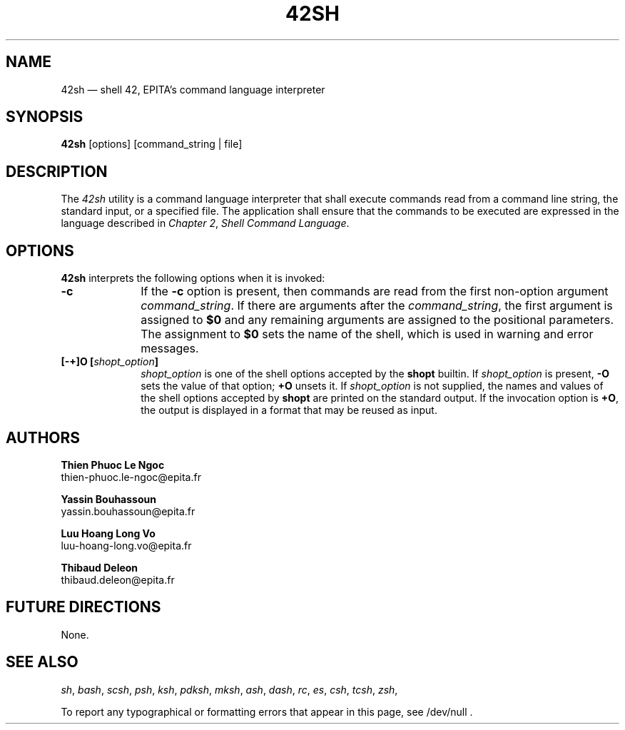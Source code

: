 '\" et
.TH 42SH "1" 2020 "EPITA/ING1" "IN LOCKDOWN Programmer's Manual"
.\"
.SH NAME
42sh
\(em shell 42, EPITA's command language interpreter
.SH SYNOPSIS
.B 42sh
[options]
[command_string | file]
.SH DESCRIPTION
The
.IR 42sh
utility is a command language interpreter that shall execute commands
read from a command line string, the standard input, or a specified
file. The application shall ensure that the commands to be executed are
expressed in the language described in
.IR "Chapter 2" ", " "Shell Command Language".
.SH OPTIONS
\fB42sh\fR
interprets the following options when it is invoked:
.PP
.PD 0
.TP 10
.B \-c
If the
.B \-c
option is present, then commands are read from the first non-option argument
.IR command_string .
If there are arguments after the
.IR command_string ,
the first argument is assigned to
.B $0
and any remaining arguments are assigned to the positional parameters.
The assignment to
.B $0
sets the name of the shell, which is used in warning and error messages.
.TP
.B [\-+]O [\fIshopt_option\fP]
\fIshopt_option\fP is one of the shell options accepted by the
\fBshopt\fP builtin.
If \fIshopt_option\fP is present, \fB\-O\fP sets the value of that option;
\fB+O\fP unsets it.
If \fIshopt_option\fP is not supplied, the names and values of the shell
options accepted by \fBshopt\fP are printed on the standard output.
If the invocation option is \fB+O\fP, the output is displayed in a format
that may be reused as input.
.\"
.PD
.SH AUTHORS
.B Thien Phuoc Le Ngoc
.br
thien-phuoc.le-ngoc@epita.fr
.PP
.B Yassin Bouhassoun
.br
yassin.bouhassoun@epita.fr
.PP
.B Luu Hoang Long Vo
.br
luu-hoang-long.vo@epita.fr
.PP
.B Thibaud Deleon
.br
thibaud.deleon@epita.fr
.SH "FUTURE DIRECTIONS"
None.
.SH "SEE ALSO"
.IR "\fIsh\fR\^",
.IR "\fIbash\fR\^",
.IR "\fIscsh\fR\^",
.IR "\fIpsh\fR\^",
.IR "\fIksh\fR\^",
.IR "\fIpdksh\fR\^",
.IR "\fImksh\fR\^",
.IR "\fIash\fR\^",
.IR "\fIdash\fR\^",
.IR "\fIrc\fR\^",
.IR "\fIes\fR\^",
.IR "\fIcsh\fR\^",
.IR "\fItcsh\fR\^",
.IR "\fIzsh\fR\^",
.P
.\"
.PP
To report any typographical or formatting errors that appear
in this page, see /dev/null .

